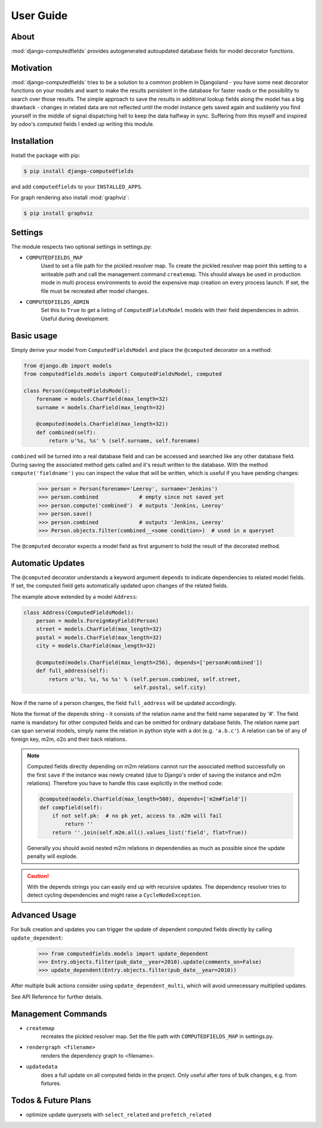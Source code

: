 User Guide
==========

About
-----

:mod:`django-computedfields` provides autogenerated autoupdated database fields for model
decorator functions.


Motivation
----------

:mod:`django-computedfields` tries to be a solution to a common problem in Djangoland -
you have some neat decorator functions on your models and want to make the results persistent
in the database for faster reads or the possibility to search over those results.
The simple approach to save the results in additional lookup fields along the model
has a big drawback - changes in related data are not reflected until the model instance
gets saved again and suddenly you find yourself in the middle of signal dispatching hell
to keep the data halfway in sync.
Suffering from this myself and inspired by odoo's computed fields I ended up writing this module.


Installation
------------

Install the package with pip:

.. code:: bash

    $ pip install django-computedfields

and add ``computedfields`` to your ``INSTALLED_APPS``.

For graph rendering also install :mod:`graphviz`:

.. code:: bash

    $ pip install graphviz


Settings
--------

The module respects two optional settings in settings.py:

- ``COMPUTEDFIELDS_MAP``
    Used to set a file path for the pickled resolver map. To create the pickled resolver map
    point this setting to a writeable path and call the management command ``createmap``.
    This should always be used in production mode in multi process environments
    to avoid the expensive map creation on every process launch. If set, the file must
    be recreated after model changes.

- ``COMPUTEDFIELDS_ADMIN``
    Set this to ``True`` to get a listing of ``ComputedFieldsModel`` models with their field
    dependencies in admin. Useful during development.


Basic usage
-----------

Simply derive your model from ``ComputedFieldsModel`` and place
the ``@computed`` decorator on a method:

.. code-block:: python

    from django.db import models
    from computedfields.models import ComputedFieldsModel, computed

    class Person(ComputedFieldsModel):
        forename = models.CharField(max_length=32)
        surname = models.CharField(max_length=32)

        @computed(models.CharField(max_length=32))
        def combined(self):
            return u'%s, %s' % (self.surname, self.forename)

``combined`` will be turned into a real database field and can be accessed
and searched like any other database field. During saving the associated method gets called
and it's result written to the database. With the method ``compute('fieldname')`` you can
inspect the value that will be written, which is useful if you have pending
changes:

    >>> person = Person(forename='Leeroy', surname='Jenkins')
    >>> person.combined             # empty since not saved yet
    >>> person.compute('combined')  # outputs 'Jenkins, Leeroy'
    >>> person.save()
    >>> person.combined             # outputs 'Jenkins, Leeroy'
    >>> Person.objects.filter(combined__<some condition>)  # used in a queryset

The ``@computed`` decorator expects a model field as first argument to hold the
result of the decorated method.


Automatic Updates
-----------------

The ``@computed`` decorator understands a keyword argument ``depends`` to indicate
dependencies to related model fields. If set, the computed field gets automatically
updated upon changes of the related fields.

The example above extended by a model ``Address``:

.. code-block:: python

    class Address(ComputedFieldsModel):
        person = models.ForeignKeyField(Person)
        street = models.CharField(max_length=32)
        postal = models.CharField(max_length=32)
        city = models.CharField(max_length=32)

        @computed(models.CharField(max_length=256), depends=['person#combined'])
        def full_address(self):
            return u'%s, %s, %s %s' % (self.person.combined, self.street,
                                       self.postal, self.city)

Now if the name of a person changes, the field ``full_address`` will be updated
accordingly.

Note the format of the depends string - it consists of the relation name
and the field name separated by '#'. The field name is mandatory for other
computed fields and can be omitted for ordinary database fields.
The relation name part can span serveral models, simply name the relation
in python style with a dot (e.g. ``'a.b.c'``).
A relation can be of any of foreign key, m2m, o2o and their back relations.

.. NOTE::

    Computed fields directly depending on m2m relations cannot run the associated
    method successfully on the first ``save`` if the instance was newly created
    (due to Django's order of saving the instance and m2m relations). Therefore
    you have to handle this case explicitly in the method code:

    .. CODE:: python

        @computed(models.CharField(max_length=500), depends=['m2m#field'])
        def compfield(self):
            if not self.pk:  # no pk yet, access to .m2m will fail
                return ''
            return ''.join(self.m2m.all().values_list('field', flat=True))

    Generally you should avoid nested m2m relations in dependendies
    as much as possible since the update penalty will explode.

.. CAUTION::

    With the depends strings you can easily end up with recursive updates.
    The dependency resolver tries to detect cycling dependencies and might
    raise a ``CycleNodeException``.


Advanced Usage
--------------

For bulk creation and updates you can trigger the update of dependent computed
fields directly by calling ``update_dependent``:

    >>> from computedfields.models import update_dependent
    >>> Entry.objects.filter(pub_date__year=2010).update(comments_on=False)
    >>> update_dependent(Entry.objects.filter(pub_date__year=2010))

After multiple bulk actions consider using ``update_dependent_multi``, which
will avoid unnecessary multiplied updates.

See API Reference for further details.


Management Commands
-------------------

- ``createmap``
    recreates the pickled resolver map. Set the file path with ``COMPUTEDFIELDS_MAP``
    in settings.py.

- ``rendergraph <filename>``
    renders the dependency graph to <filename>.

- ``updatedata``
    does a full update on all computed fields in the project. Only useful after
    tons of bulk changes, e.g. from fixtures.


Todos & Future Plans
--------------------

- optimize update querysets with ``select_related`` and ``prefetch_related``

